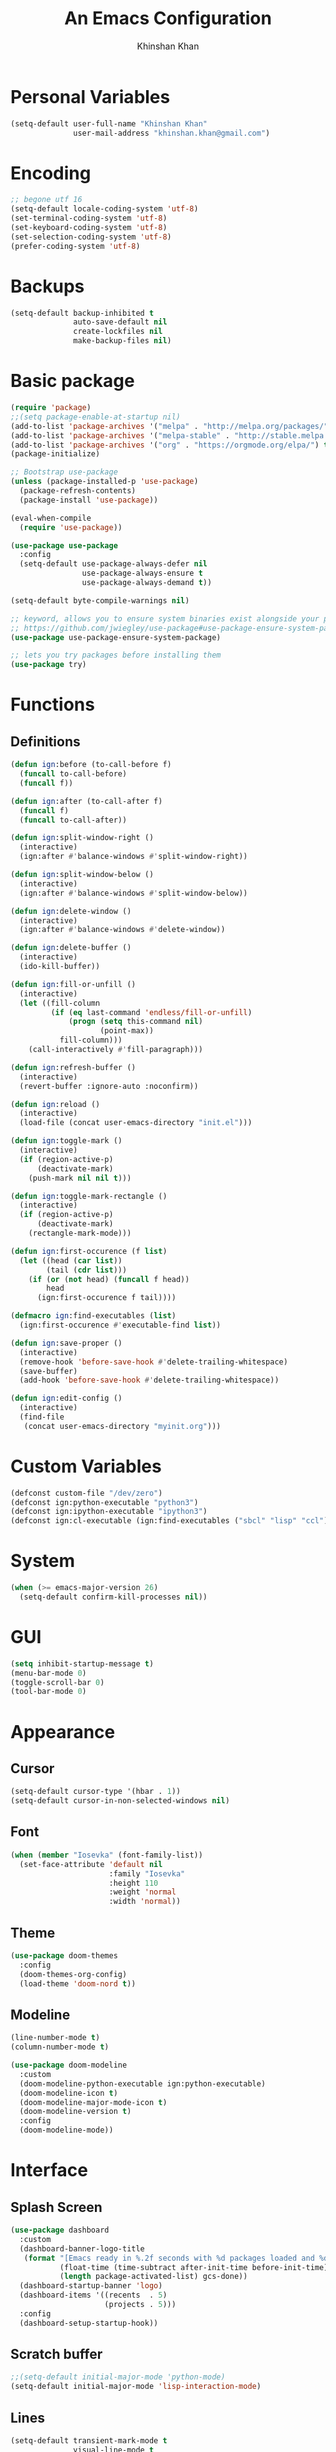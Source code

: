#+TITLE: An Emacs Configuration
#+AUTHOR: Khinshan Khan
#+STARTIP: overview

* Personal Variables

#+BEGIN_SRC emacs-lisp
  (setq-default user-full-name "Khinshan Khan"
                user-mail-address "khinshan.khan@gmail.com")
#+END_SRC

* Encoding

#+BEGIN_SRC emacs-lisp
  ;; begone utf 16
  (setq-default locale-coding-system 'utf-8)
  (set-terminal-coding-system 'utf-8)
  (set-keyboard-coding-system 'utf-8)
  (set-selection-coding-system 'utf-8)
  (prefer-coding-system 'utf-8)
#+END_SRC

* Backups

#+BEGIN_SRC emacs-lisp
  (setq-default backup-inhibited t
                auto-save-default nil
                create-lockfiles nil
                make-backup-files nil)
#+END_SRC

* Basic package

#+BEGIN_SRC emacs-lisp
  (require 'package)
  ;;(setq package-enable-at-startup nil)
  (add-to-list 'package-archives '("melpa" . "http://melpa.org/packages/") t)
  (add-to-list 'package-archives '("melpa-stable" . "http://stable.melpa.org/packages/") t)
  (add-to-list 'package-archives '("org" . "https://orgmode.org/elpa/") t)
  (package-initialize)

  ;; Bootstrap use-package
  (unless (package-installed-p 'use-package)
    (package-refresh-contents)
    (package-install 'use-package))

  (eval-when-compile
    (require 'use-package))

  (use-package use-package
    :config
    (setq-default use-package-always-defer nil
                  use-package-always-ensure t
                  use-package-always-demand t))

  (setq-default byte-compile-warnings nil)

  ;; keyword, allows you to ensure system binaries exist alongside your package declarations
  ;; https://github.com/jwiegley/use-package#use-package-ensure-system-package
  (use-package use-package-ensure-system-package)

  ;; lets you try packages before installing them
  (use-package try)
#+END_SRC

* Functions

** Definitions

#+BEGIN_SRC emacs-lisp
  (defun ign:before (to-call-before f)
    (funcall to-call-before)
    (funcall f))

  (defun ign:after (to-call-after f)
    (funcall f)
    (funcall to-call-after))

  (defun ign:split-window-right ()
    (interactive)
    (ign:after #'balance-windows #'split-window-right))

  (defun ign:split-window-below ()
    (interactive)
    (ign:after #'balance-windows #'split-window-below))

  (defun ign:delete-window ()
    (interactive)
    (ign:after #'balance-windows #'delete-window))

  (defun ign:delete-buffer ()
    (interactive)
    (ido-kill-buffer))

  (defun ign:fill-or-unfill ()
    (interactive)
    (let ((fill-column
           (if (eq last-command 'endless/fill-or-unfill)
               (progn (setq this-command nil)
                      (point-max))
             fill-column)))
      (call-interactively #'fill-paragraph)))

  (defun ign:refresh-buffer ()
    (interactive)
    (revert-buffer :ignore-auto :noconfirm))

  (defun ign:reload ()
    (interactive)
    (load-file (concat user-emacs-directory "init.el")))

  (defun ign:toggle-mark ()
    (interactive)
    (if (region-active-p)
        (deactivate-mark)
      (push-mark nil nil t)))

  (defun ign:toggle-mark-rectangle ()
    (interactive)
    (if (region-active-p)
        (deactivate-mark)
      (rectangle-mark-mode)))

  (defun ign:first-occurence (f list)
    (let ((head (car list))
          (tail (cdr list)))
      (if (or (not head) (funcall f head))
          head
        (ign:first-occurence f tail))))

  (defmacro ign:find-executables (list)
    (ign:first-occurence #'executable-find list))

  (defun ign:save-proper ()
    (interactive)
    (remove-hook 'before-save-hook #'delete-trailing-whitespace)
    (save-buffer)
    (add-hook 'before-save-hook #'delete-trailing-whitespace))

  (defun ign:edit-config ()
    (interactive)
    (find-file
     (concat user-emacs-directory "myinit.org")))
#+END_SRC

* Custom Variables

#+BEGIN_SRC emacs-lisp
  (defconst custom-file "/dev/zero")
  (defconst ign:python-executable "python3")
  (defconst ign:ipython-executable "ipython3")
  (defconst ign:cl-executable (ign:find-executables ("sbcl" "lisp" "ccl")))
#+END_SRC

* System

#+BEGIN_SRC emacs-lisp
  (when (>= emacs-major-version 26)
    (setq-default confirm-kill-processes nil))
#+END_SRC

* GUI

#+BEGIN_SRC emacs-lisp
  (setq inhibit-startup-message t)
  (menu-bar-mode 0)
  (toggle-scroll-bar 0)
  (tool-bar-mode 0)
#+END_SRC

* Appearance

** Cursor

#+BEGIN_SRC emacs-lisp
  (setq-default cursor-type '(hbar . 1))
  (setq-default cursor-in-non-selected-windows nil)
#+END_SRC

** Font

#+BEGIN_SRC emacs-lisp
  (when (member "Iosevka" (font-family-list))
    (set-face-attribute 'default nil
                        :family "Iosevka"
                        :height 110
                        :weight 'normal
                        :width 'normal))
#+END_SRC

** Theme

#+BEGIN_SRC emacs-lisp
  (use-package doom-themes
    :config
    (doom-themes-org-config)
    (load-theme 'doom-nord t))
#+END_SRC

** Modeline

#+BEGIN_SRC emacs-lisp
  (line-number-mode t)
  (column-number-mode t)

  (use-package doom-modeline
    :custom
    (doom-modeline-python-executable ign:python-executable)
    (doom-modeline-icon t)
    (doom-modeline-major-mode-icon t)
    (doom-modeline-version t)
    :config
    (doom-modeline-mode))
#+END_SRC

* Interface

** Splash Screen

#+BEGIN_SRC emacs-lisp
  (use-package dashboard
    :custom
    (dashboard-banner-logo-title
     (format "[Emacs ready in %.2f seconds with %d packages loaded and %d garbage collections.]"
             (float-time (time-subtract after-init-time before-init-time))
             (length package-activated-list) gcs-done))
    (dashboard-startup-banner 'logo)
    (dashboard-items '((recents  . 5)
                       (projects . 5)))
    :config
    (dashboard-setup-startup-hook))
#+END_SRC

** Scratch buffer

#+BEGIN_SRC emacs-lisp
  ;;(setq-default initial-major-mode 'python-mode)
  (setq-default initial-major-mode 'lisp-interaction-mode)
#+END_SRC

** Lines

#+BEGIN_SRC emacs-lisp
  (setq-default transient-mark-mode t
                visual-line-mode t
                indent-tabs-mode nil
                tab-width 4)

  (global-hl-line-mode 1)
#+END_SRC

** Line Numbers

#+BEGIN_SRC emacs-lisp
  (use-package linum
    :ensure nil
    :if (< emacs-major-version 26)
    :hook
    (prog-mode . linum-mode)
    :custom
    (linum-format " %d ")
    :config
    (set-face-underline 'linum nil))

  (use-package display-line-numbers
    :ensure nil
    :if (>= emacs-major-version 26)
    :hook
    (prog-mode . display-line-numbers-mode)
    :custom
    ;;(display-line-numbers-type 'relative)
    (display-line-numbers-current-absolute t)
    (display-line-numbers-width 2)
    (display-line-numbers-widen t))
#+END_SRC

** Scrolling

#+BEGIN_SRC emacs-lisp
  (setq-default scroll-margin 0
                scroll-conservatively 10000
                scroll-preserve-screen-position t
                mouse-wheel-progressive-speed nil)
#+END_SRC

** Confirmation messages

#+BEGIN_SRC emacs-lisp
  (defalias 'yes-or-no-p (lambda (&rest _) t))
  (setq-default confirm-kill-emacs nil)
#+END_SRC

** Bells

#+BEGIN_SRC emacs-lisp
  (setq-default visible-bell nil
                audible-bell nil
                ring-bell-function 'ignore)
#+END_SRC

* Completion Frontend

#+BEGIN_SRC emacs-lisp
  (use-package ivy
    :bind
    (:map ivy-minibuffer-map
          ("RET" . ivy-alt-done))
    :custom
    (ivy-initial-inputs-alist nil))

  (use-package counsel
    :bind
    ("M-x" . counsel-M-x)
    ("C-x C-f" . counsel-find-file)
    ("C-h v" . counsel-describe-variable)
    ("C-h f" . counsel-describe-function)
    ("C-x b" . counsel-ibuffer))

  (use-package swiper
    :bind
    ("C-s" . swiper-isearch))
#+END_SRC

** All the Icons

#+BEGIN_SRC emacs-lisp
  ;; remember to refresh
  ;; https://github.com/domtronn/all-the-icons.el
  (use-package all-the-icons
    :defer 0.5)

  (use-package all-the-icons-ivy
    :after (all-the-icons ivy)
    :custom (all-the-icons-ivy-buffer-commands '(ivy-switch-buffer-other-window ivy-switch-buffer))
    :config
    (add-to-list 'all-the-icons-ivy-file-commands 'counsel-dired-jump)
    (add-to-list 'all-the-icons-ivy-file-commands 'counsel-find-library)
    (all-the-icons-ivy-setup))


  (use-package all-the-icons-dired)

  (add-hook 'dired-mode-hook 'all-the-icons-dired-mode)
#+END_SRC

* Org

#+BEGIN_SRC emacs-lisp
  (use-package org
    :mode
    ("\\.\\(org\\|ORG\\)\\'" . org-mode)
    :ensure nil
    :custom
    (org-src-fontify-natively t)
    (org-src-tab-acts-natively t)
    (org-pretty-entities t)
    (org-hide-emphasis-markers t)
    (org-babel-python-command "ipython3 -i --simple-prompt")
    :config
    (org-babel-do-load-languages
     'org-babel-load-languages
     '(
       (emacs-lisp . t)
       (gnuplot . t)
       (js . t)
       (latex . t )
       (ocaml . t)
       (org . t)
       (python . t)
       (shell . t)
       (R . t)
       )))

  (use-package org-bullets
    :hook
    (org-mode . org-bullets-mode))


  (custom-set-variables
   '(org-directory "~/.orgfiles")
   '(org-default-notes-file (concat org-directory "/notes.org"))
   '(org-export-html-postamble nil)
   '(org-hide-leading-stars t)
   '(org-startup-folded (quote overview))
   '(org-startup-indented t)
   )

  (setq org-file-apps
        (append '(
                  ("\\.pdf\\'" . "epdfview %s")
                  ("\\.x?html?\\'" . "/usr/bin/chromium %s")
                  ) org-file-apps ))

  (use-package ox-gfm
    :after (org))
#+END_SRC

* Programming

** General

*** Projectile

#+BEGIN_SRC emacs-lisp
  (use-package projectile
    :ensure-system-package (grep)
    :bind
    (:map projectile-mode-map
          ("C-c p" . projectile-command-map))
    :custom
    (projectile-project-search-path '("~/Projects/"))
    ;; ignore set up: https://www.youtube.com/watch?v=qpv9i_I4jYU
    (projectile-indexing-method 'hybrid)
    (projectile-sort-order 'access-time)
    (projectile-enable-caching t)
    (projectile-require-project-root t)
    (projectile-completion-system 'ivy)
    :config
    (projectile-mode t)
    ;;(setq projectile-completion-system 'ivy)
    (counsel-projectile-mode))

  (use-package counsel-projectile
    :after (counsel projectile))
#+END_SRC

*** Interactive

#+BEGIN_SRC emacs-lisp
  (use-package aggressive-indent
    :custom
    (aggressive-indent-comments-too t)
    (aggressive-indent-dont-indent-if t)
    :hook
    (prog-mode . aggressive-indent-mode))

  (use-package rainbow-delimiters
    :hook (prog-mode . rainbow-delimiters-mode))

  (use-package smartparens
    :hook (prog-mode . smartparens-mode)
    :custom
    (sp-escape-quotes-after-insert nil)
    :config
    (require 'smartparens-config))

  (use-package paren
    :config
    (show-paren-mode t))

  (use-package move-text
    :config
    (move-text-default-bindings))
#+END_SRC

** Git

#+BEGIN_SRC emacs-lisp
  (use-package magit
    :ensure-system-package (git)
    :bind
    ("C-c g" . magit-status))

  ;; need help figuring this one out
  (use-package git-timemachine
    :ensure-system-package (git)
    :bind
    ("C-c t" . git-timemachine))

  (use-package gitignore-mode
    :mode "\\.gitignore\\'")

  (use-package gitconfig-mode
    :mode "\\.gitconfig\\'")
#+END_SRC

** Company

#+BEGIN_SRC emacs-lisp
  (use-package company
    :bind
    ("C-SPC" . company-complete)
    (:map company-active-map
          ("C-n" . company-select-next)
          ("C-p" . company-select-previous))
    :custom-face
    (company-tooltip ((t (:foreground "#ABB2BF" :background "#30343C"))))
    (company-tooltip-annotation ((t (:foreground "#ABB2BF" :background "#30343C"))))
    (company-tooltip-selection ((t (:foreground "#ABB2BF" :background "#393F49"))))
    (company-tooltip-mouse ((t (:background "#30343C"))))
    (company-tooltip-common ((t (:foreground "#ABB2BF" :background "#30343C"))))
    (company-tooltip-common-selection ((t (:foreground "#ABB2BF" :background "#393F49"))))
    (company-preview ((t (:background "#30343C"))))
    (company-preview-common ((t (:foreground "#ABB2BF" :background "#30343C"))))
    (company-scrollbar-fg ((t (:background "#30343C"))))
    (company-scrollbar-bg ((t (:background "#30343C"))))
    (company-template-field ((t (:foreground "#282C34" :background "#C678DD"))))
    :custom
    (company-idle-delay 120)
    :config
    (global-company-mode t))

  (use-package company-quickhelp
    :after (company)
    :config
    (company-quickhelp-mode))
#+END_SRC

** Flycheck

#+BEGIN_SRC emacs-lisp
  (use-package flycheck
    :custom-face
    (flycheck-info ((t (:underline (:style line :color "#80FF80")))))
    (flycheck-warning ((t (:underline (:style line :color "#FF9933")))))
    (flycheck-error ((t (:underline (:style line :color "#FF5C33")))))
    :custom
    (flycheck-check-syntax-automatically '(mode-enabled save))
    :config
    (define-fringe-bitmap 'flycheck-fringe-bitmap-ball
      (vector #b00000000
              #b00000000
              #b00000000
              #b00000000
              #b00000000
              #b00111000
              #b01111100
              #b11111110
              #b11111110
              #b11111110
              #b01111100
              #b00111000
              #b00000000
              #b00000000
              #b00000000
              #b00000000
              #b00000000))
    (flycheck-define-error-level 'info
      :severity 100
      :compilation-level 2
      :overlay-category 'flycheck-info-overlay
      :fringe-bitmap 'flycheck-fringe-bitmap-ball
      :fringe-face 'flycheck-fringe-info
      :info-list-face 'flycheck-error-list-info)
    (flycheck-define-error-level 'warning
      :severity 100
      :compilation-level 2
      :overlay-category 'flycheck-warning-overlay
      :fringe-bitmap 'flycheck-fringe-bitmap-ball
      :fringe-face 'flycheck-fringe-warning
      :warning-list-face 'flycheck-error-list-warning)
    (flycheck-define-error-level 'error
      :severity 100
      :compilation-level 2
      :overlay-category 'flycheck-error-overlay
      :fringe-bitmap 'flycheck-fringe-bitmap-ball
      :fringe-face 'flycheck-fringe-error
      :error-list-face 'flycheck-error-list-error)
    (global-flycheck-mode t))

  (use-package flycheck-clang-analyzer
    :after (flycheck)
    :config (flycheck-clang-analyzer-setup))

  (setq-default flycheck-disabled-checkers '(emacs-lisp-checkdoc))
#+END_SRC

** Misc Helpers

#+BEGIN_SRC emacs-lisp
(use-package demangle-mode)

(use-package modern-cpp-font-lock)
#+END_SRC

** TRAMP

#+BEGIN_SRC emacs-lisp
  (use-package tramp
    :ensure-system-package (ssh)
    :ensure nil
    :config
    ;; faster than scp
    (setq tramp-default-method "ssh")
    (add-to-list 'tramp-default-user-alist
                 '("ssh" "eniac.*.edu\\'" "Khinshan.Khan44") ;; current eniac logins
                 '(nil nil "shan")) ;; fallback login

    (setq password-cache-expiry nil)
    )

  ;; this hook makes remote projectile a little lighter
  (add-hook 'find-file-hook
            (lambda ()
              (when (file-remote-p default-directory)
                (setq-local projectile-mode-line "Projectile"))))
#+END_SRC

* Languages
** C

#+BEGIN_SRC emacs-lisp
  (use-package cc-mode
    :ensure nil
    :hook
    (c-mode . (lambda () (setq indent-tabs-mode t)
                (global-aggressive-indent-mode -1)))
    :custom
    (c-default-style "linux")
    (c-basic-offset 4))

  (use-package company-c-headers
    :after (company)
    :config
    (add-to-list 'company-backends 'company-c-headers))
#+END_SRC

** C++

#+BEGIN_SRC emacs-lisp
  (use-package ggtags
    :ensure-system-package (global)
    :config
    (add-hook 'c-mode-common-hook
              (lambda ()
                (when (derived-mode-p 'c-mode 'c++-mode 'java-mode)
                  (ggtags-mode 1))))
    )

  (add-hook 'c++-mode-hook (lambda () (setq flycheck-gcc-language-standard "c++14")))
  (add-hook 'c++-mode-hook (lambda () (setq flycheck-clang-language-standard "c++14")))
#+END_SRC

** Clojure

#+BEGIN_SRC emacs-lisp
  (use-package cider
    :ensure-system-package (clojure))

  (use-package elein
    :ensure-system-package (lein . leiningen))
#+END_SRC

** GNU Plot

#+BEGIN_SRC emacs-lisp
  (use-package gnuplot
    :ensure-system-package (gnuplot))
  (use-package gnuplot-mode
    :mode
    ("\\.gp\\'" "\\.gnuplot\\'"))
#+END_SRC

** Haskell

#+BEGIN_SRC emacs-lisp
  (use-package haskell-mode
    :mode "\\.hs\\'")
#+END_SRC

** Lua
#+BEGIN_SRC emacs-lisp
  (use-package lua-mode
    :mode (("\\.lua\\'" . lua-mode))
    :config (add-hook 'lua-mode-hook #'company-mode))
#+END_SRC

** OCaml

#+BEGIN_SRC emacs-lisp
  (use-package opam
    :ensure-system-package (ocaml
                            opam)
    :init
    (opam-init))

  (use-package tuareg
    :after (company)
    :mode
    (("\\.ml[ip]?\\'" . tuareg-mode)
     ("\\.mly\\'" . tuareg-menhir-mode)
     ("[./]opam_?\\'" . tuareg-opam-mode)
     ("\\(?:\\`\\|/\\)jbuild\\(?:\\.inc\\)?\\'" . tuareg-jbuild-mode)
     ("\\.eliomi?\\'" . tuareg-mode))
    :custom
    (tuareg-match-patterns-aligned t)
    (tuareg-indent-align-with-first-arg t))

  (use-package merlin
    :ensure-system-package ((ocamlmerlin . "opam install merlin -y")
                            ("~/.emacs.d/opam-user-setup.el" . "opam user-setup install"))
    :after (opam tuareg)
    :hook (tuareg-mode . merlin-mode)
    :bind
    (:map merlin-mode-map
          ("M-."        . merlin-locate)
          ("M-,"        . merlin-pop-stack)
          ("M-?"        . merlin-occurrences)
          ("C-c C-j"    . merlin-jump)
          ("C-c i"      . merlin-locate-ident)
          ("C-c C-d"    . merlin-document)
          ("C-c <up>"   . merlin-type-enclosing-go-up)
          ("C-c <down>" . merlin-type-enclosing-go-down))
    :custom
    (merlin-error-after-save nil)
    (merlin-completion-with-doc t)
    :config
    (require 'opam-user-setup "~/.emacs.d/opam-user-setup.el"))

  (use-package ocp-indent
    :ensure-system-package (ocp-indent . "opam install ocp-indent -y")
    :after (tuareg)
    :commands
    (ocp-indent-caml-mode-setup)
    :hook
    (tuareg-mode . ocp-indent-caml-mode-setup))

  (use-package utop
    :ensure-system-package (utop . "opam install utop -y")
    :after (opam)
    :hook
    (tuareg-mode . utop-minor-mode)
    :bind
    (:map tuareg-mode-map
          ("C-c C-c" . ign:utop-eval-phrase)
          ("C-c C-z" . utop))
    :custom
    (utop-edit-command nil))

  (defun ign:utop-eval-phrase ()
    "Eval the surrounding Caml phrase (or block) in utop."
    (interactive)
    (utop-prepare-for-eval)
    (let ((end (point)))
      (save-excursion
        (let ((triple (funcall utop-discover-phrase)))
          (utop-eval (car triple) (cdr triple))))
      (when utop-skip-after-eval-phrase
        (goto-char end)
        (funcall utop-next-phrase-beginning))))

  (use-package flycheck-ocaml
    :after (merlin)
    :init
    (flycheck-ocaml-setup)
    :custom
    (flycheck-check-syntax-automatically '(mode-enabled save)))
#+END_SRC

** Python

#+BEGIN_SRC emacs-lisp
  (use-package pip-requirements)
  (use-package sphinx-doc
    :hook
    (python-mode . sphinx-doc-mode))

  (use-package python
    :ensure nil
    :after (flycheck)
    :custom
    (python-indent 4)
    (python-shell-interpreter ign:ipython-executable)
    (python-shell-interpreter-args "--simple-prompt -i")
    (python-fill-docstring-style 'pep-257)
    (gud-pdb-command-name (concat ign:python-executable " -m gdb"))
    (py-split-window-on-execute t))

  (use-package elpy
    :after (company)
    :bind
    (:map python-mode-map
          ("C-c d" . elpy-goto-definition)
          ("C-c e" . elpy-multiedit-python-symbol-at-point)
          ("C-c f" . elpy-black-fix-code))
    :hook (python-mode . elpy-mode)
    :custom
    (elpy-rpc-python-command ign:python-executable)
    :config
    (delete 'elpy-module-highlight-indentation elpy-modules)
    (delete 'elpy-module-flymake elpy-modules)
    (delete 'elpy-module-company elpy-modules)
    (add-to-list 'company-backends #'elpy-company-backend)
    (elpy-enable))

  (use-package company-jedi
    :after (company)
    :config
    (add-to-list 'company-backends 'company-jedi))
#+END_SRC

** Juypter

#+BEGIN_SRC emacs-lisp
  (use-package ein
    :ensure-system-package (jupyter)
    :custom
    (ein:completion-backend 'ein:use-company-jedi-backends)
    (ein:use-auto-complete-superpack t))
#+END_SRC

** R & Julia

#+BEGIN_SRC emacs-lisp
  (use-package ess
    :pin melpa-stable
    :mode
    ("\\.[rR]\\'" . R-mode)
    :config
    (require 'ess-site))
#+END_SRC

* Text Editing

#+BEGIN_SRC emacs-lisp
  (setq-default require-final-newline t)
  (global-subword-mode t)
  (delete-selection-mode t)
  (add-hook 'before-save-hook #'delete-trailing-whitespace)
#+END_SRC

** Expand Region

#+BEGIN_SRC emacs-lisp
  (use-package expand-region
    :bind
    ("C-=" . er/expand-region))
#+END_SRC

** Yasnippet

*** basic

#+BEGIN_SRC emacs-lisp
  (use-package yasnippet
    :config
    (use-package yasnippet-snippets)
    (yas-global-mode 1))
#+END_SRC

*** auto-yasnippet

#+BEGIN_SRC emacs-lisp :tangle off
  (use-package auto-yasnippet)
#+END_SRC

* Text Navigation

#+BEGIN_SRC emacs-lisp
  (use-package avy
    :bind
    ("C-'" . avy-goto-char-2)
    :custom
    (avy-keys '(?a ?r ?s ?t ?n ?e ?i ?o)))

  (use-package ace-window
    :bind
    ("C-x C-w" . ace-window)
    :custom
    (aw-keys '(?a ?r ?s ?t ?n ?e ?i ?i)))
#+END_SRC

* Bindings

#+BEGIN_SRC emacs-lisp
  ;; good for dvorak and colemak
  ;;(keyboard-translate ?\C-t ?\C-x)
  ;;(keyboard-translate ?\C-x ?\C-t)

  (define-key key-translation-map (kbd "M-t") (kbd "M-x"))
  (define-key comint-mode-map (kbd "C-l") #'comint-clear-buffer)

  (use-package bind-key)
  (bind-key* "C-x w" 'ign:delete-window)
  (bind-key* "C-x k" 'ign:delete-buffer)
  (bind-key* "C-c w" 'ign:split-window-right)

  (bind-key* "C-c i" 'auto-insert)
  (bind-key* "M-/" 'hippie-expand)
  (bind-key* "C-;" 'company-yasnippet)

  ;; soft wrap lines for org mode, disabled by default for org tables
  ;; we may need to remap this key later, since C-z suspends in other modes
  (define-key org-mode-map "\C-z" 'toggle-truncate-lines)

  ;; will set up bookmarks later.. maybe
  (global-set-key (kbd "C-c n") (lambda() (interactive)(find-file "~/.orgfiles/notes.org")))

  (global-set-key (kbd "C-c m") 'recompile)
#+END_SRC

** Which-key

#+BEGIN_SRC emacs-lisp
  (use-package which-key
    :config
    (which-key-mode)
    :bind
    ("C-h m" . which-key-show-major-mode)
    ("C-h b" . which-key-show-top-level))
#+END_SRC

* Community

** Browser

#+BEGIN_SRC emacs-lisp
  ;;(setq-default browse-url-browser-function 'browse-url-chromium)
  (setq browse-url-browser-function 'browse-url-generic
        browse-url-generic-args '("--incognito")
        browse-url-generic-program "chromium")

  (defun browse-lucky (start end)
    (interactive "r")
    (let ((q (buffer-substring-no-properties start end)))
      (browse-url-generic (concat "http://www.google.com/search?btnI&q="
                                  (url-hexify-string q)))))
#+END_SRC

** Discord

#+BEGIN_SRC emacs-lisp
  (use-package elcord
    :if (executable-find "discord")
    :config
    (elcord-mode))
#+END_SRC
